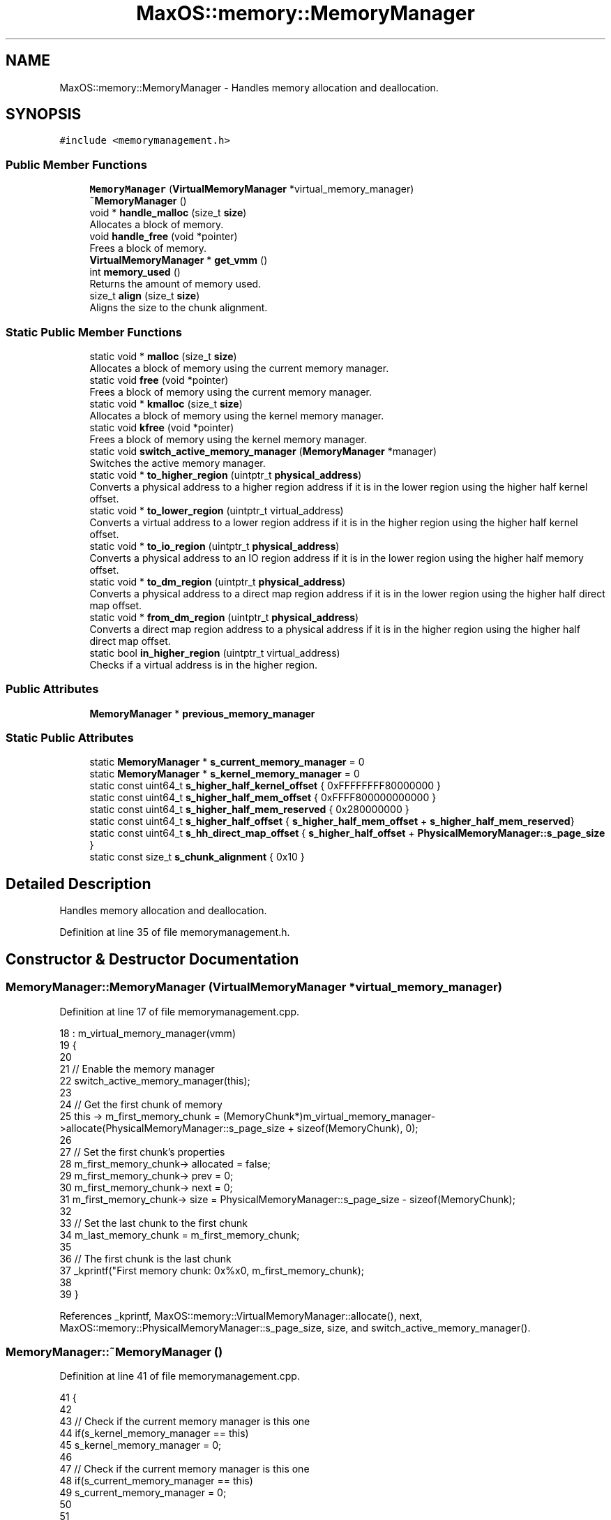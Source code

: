 .TH "MaxOS::memory::MemoryManager" 3 "Sat Mar 29 2025" "Version 0.1" "Max OS" \" -*- nroff -*-
.ad l
.nh
.SH NAME
MaxOS::memory::MemoryManager \- Handles memory allocation and deallocation\&.  

.SH SYNOPSIS
.br
.PP
.PP
\fC#include <memorymanagement\&.h>\fP
.SS "Public Member Functions"

.in +1c
.ti -1c
.RI "\fBMemoryManager\fP (\fBVirtualMemoryManager\fP *virtual_memory_manager)"
.br
.ti -1c
.RI "\fB~MemoryManager\fP ()"
.br
.ti -1c
.RI "void * \fBhandle_malloc\fP (size_t \fBsize\fP)"
.br
.RI "Allocates a block of memory\&. "
.ti -1c
.RI "void \fBhandle_free\fP (void *pointer)"
.br
.RI "Frees a block of memory\&. "
.ti -1c
.RI "\fBVirtualMemoryManager\fP * \fBget_vmm\fP ()"
.br
.ti -1c
.RI "int \fBmemory_used\fP ()"
.br
.RI "Returns the amount of memory used\&. "
.ti -1c
.RI "size_t \fBalign\fP (size_t \fBsize\fP)"
.br
.RI "Aligns the size to the chunk alignment\&. "
.in -1c
.SS "Static Public Member Functions"

.in +1c
.ti -1c
.RI "static void * \fBmalloc\fP (size_t \fBsize\fP)"
.br
.RI "Allocates a block of memory using the current memory manager\&. "
.ti -1c
.RI "static void \fBfree\fP (void *pointer)"
.br
.RI "Frees a block of memory using the current memory manager\&. "
.ti -1c
.RI "static void * \fBkmalloc\fP (size_t \fBsize\fP)"
.br
.RI "Allocates a block of memory using the kernel memory manager\&. "
.ti -1c
.RI "static void \fBkfree\fP (void *pointer)"
.br
.RI "Frees a block of memory using the kernel memory manager\&. "
.ti -1c
.RI "static void \fBswitch_active_memory_manager\fP (\fBMemoryManager\fP *manager)"
.br
.RI "Switches the active memory manager\&. "
.ti -1c
.RI "static void * \fBto_higher_region\fP (uintptr_t \fBphysical_address\fP)"
.br
.RI "Converts a physical address to a higher region address if it is in the lower region using the higher half kernel offset\&. "
.ti -1c
.RI "static void * \fBto_lower_region\fP (uintptr_t virtual_address)"
.br
.RI "Converts a virtual address to a lower region address if it is in the higher region using the higher half kernel offset\&. "
.ti -1c
.RI "static void * \fBto_io_region\fP (uintptr_t \fBphysical_address\fP)"
.br
.RI "Converts a physical address to an IO region address if it is in the lower region using the higher half memory offset\&. "
.ti -1c
.RI "static void * \fBto_dm_region\fP (uintptr_t \fBphysical_address\fP)"
.br
.RI "Converts a physical address to a direct map region address if it is in the lower region using the higher half direct map offset\&. "
.ti -1c
.RI "static void * \fBfrom_dm_region\fP (uintptr_t \fBphysical_address\fP)"
.br
.RI "Converts a direct map region address to a physical address if it is in the higher region using the higher half direct map offset\&. "
.ti -1c
.RI "static bool \fBin_higher_region\fP (uintptr_t virtual_address)"
.br
.RI "Checks if a virtual address is in the higher region\&. "
.in -1c
.SS "Public Attributes"

.in +1c
.ti -1c
.RI "\fBMemoryManager\fP * \fBprevious_memory_manager\fP"
.br
.in -1c
.SS "Static Public Attributes"

.in +1c
.ti -1c
.RI "static \fBMemoryManager\fP * \fBs_current_memory_manager\fP = 0"
.br
.ti -1c
.RI "static \fBMemoryManager\fP * \fBs_kernel_memory_manager\fP = 0"
.br
.ti -1c
.RI "static const uint64_t \fBs_higher_half_kernel_offset\fP { 0xFFFFFFFF80000000 }"
.br
.ti -1c
.RI "static const uint64_t \fBs_higher_half_mem_offset\fP { 0xFFFF800000000000 }"
.br
.ti -1c
.RI "static const uint64_t \fBs_higher_half_mem_reserved\fP { 0x280000000 }"
.br
.ti -1c
.RI "static const uint64_t \fBs_higher_half_offset\fP { \fBs_higher_half_mem_offset\fP + \fBs_higher_half_mem_reserved\fP}"
.br
.ti -1c
.RI "static const uint64_t \fBs_hh_direct_map_offset\fP { \fBs_higher_half_offset\fP + \fBPhysicalMemoryManager::s_page_size\fP }"
.br
.ti -1c
.RI "static const size_t \fBs_chunk_alignment\fP { 0x10 }"
.br
.in -1c
.SH "Detailed Description"
.PP 
Handles memory allocation and deallocation\&. 
.PP
Definition at line 35 of file memorymanagement\&.h\&.
.SH "Constructor & Destructor Documentation"
.PP 
.SS "MemoryManager::MemoryManager (\fBVirtualMemoryManager\fP * virtual_memory_manager)"

.PP
Definition at line 17 of file memorymanagement\&.cpp\&.
.PP
.nf
18 : m_virtual_memory_manager(vmm)
19 {
20 
21     // Enable the memory manager
22     switch_active_memory_manager(this);
23 
24     // Get the first chunk of memory
25     this -> m_first_memory_chunk = (MemoryChunk*)m_virtual_memory_manager->allocate(PhysicalMemoryManager::s_page_size + sizeof(MemoryChunk), 0);
26 
27     // Set the first chunk's properties
28     m_first_memory_chunk-> allocated = false;
29     m_first_memory_chunk-> prev = 0;
30     m_first_memory_chunk-> next = 0;
31     m_first_memory_chunk-> size = PhysicalMemoryManager::s_page_size - sizeof(MemoryChunk);
32 
33     // Set the last chunk to the first chunk
34     m_last_memory_chunk = m_first_memory_chunk;
35 
36     // The first chunk is the last chunk
37     _kprintf("First memory chunk: 0x%x\n", m_first_memory_chunk);
38 
39 }
.fi
.PP
References _kprintf, MaxOS::memory::VirtualMemoryManager::allocate(), next, MaxOS::memory::PhysicalMemoryManager::s_page_size, size, and switch_active_memory_manager()\&.
.SS "MemoryManager::~MemoryManager ()"

.PP
Definition at line 41 of file memorymanagement\&.cpp\&.
.PP
.nf
41                               {
42 
43     // Check if the current memory manager is this one
44     if(s_kernel_memory_manager == this)
45       s_kernel_memory_manager = 0;
46 
47     // Check if the current memory manager is this one
48     if(s_current_memory_manager == this)
49        s_current_memory_manager = 0;
50 
51 
52 }
.fi
.PP
References s_current_memory_manager, and s_kernel_memory_manager\&.
.SH "Member Function Documentation"
.PP 
.SS "size_t MemoryManager::align (size_t size)"

.PP
Aligns the size to the chunk alignment\&. 
.PP
\fBParameters\fP
.RS 4
\fIsize\fP The size to align 
.RE
.PP
\fBReturns\fP
.RS 4
The aligned size 
.RE
.PP

.PP
Definition at line 276 of file memorymanagement\&.cpp\&.
.PP
.nf
276                                        {
277   return (size / s_chunk_alignment + 1) * s_chunk_alignment;
278 }
.fi
.PP
References s_chunk_alignment, and size\&.
.PP
Referenced by handle_malloc()\&.
.SS "void MemoryManager::free (void * pointer)\fC [static]\fP"

.PP
Frees a block of memory using the current memory manager\&. 
.PP
\fBParameters\fP
.RS 4
\fIpointer\fP The pointer to the block 
.RE
.PP

.PP
Definition at line 148 of file memorymanagement\&.cpp\&.
.PP
.nf
148                                       {
149 
150     // Make sure there is a memory manager
151     if(s_current_memory_manager == 0)
152         return;
153 
154     s_current_memory_manager->handle_free(pointer);
155 
156 }
.fi
.PP
References handle_free(), and s_current_memory_manager\&.
.SS "void * MemoryManager::from_dm_region (uintptr_t physical_address)\fC [static]\fP"

.PP
Converts a direct map region address to a physical address if it is in the higher region using the higher half direct map offset\&. 
.PP
\fBParameters\fP
.RS 4
\fIphysical_address\fP The physical address in the direct map region 
.RE
.PP
\fBReturns\fP
.RS 4
The physical address 
.RE
.PP

.PP
Definition at line 345 of file memorymanagement\&.cpp\&.
.PP
.nf
345                                                               {
346 
347   if(physical_address > s_hh_direct_map_offset)
348     return (void*)(physical_address - s_hh_direct_map_offset);
349 
350   // Must be in the lower half
351   return (void*)physical_address;
352 
353 }
.fi
.PP
References physical_address, and s_hh_direct_map_offset\&.
.PP
Referenced by MaxOS::memory::PhysicalMemoryManager::PhysicalMemoryManager()\&.
.SS "\fBVirtualMemoryManager\fP * MemoryManager::get_vmm ()"
Gets the active virtual memory manager 
.PP
\fBReturns\fP
.RS 4
The active virtual memory manager 
.RE
.PP

.PP
Definition at line 388 of file memorymanagement\&.cpp\&.
.PP
.nf
388                                              {
389 
390   // Return the virtual memory manager
391   return m_virtual_memory_manager;
392 
393 }
.fi
.SS "void MemoryManager::handle_free (void * pointer)"

.PP
Frees a block of memory\&. 
.PP
\fBParameters\fP
.RS 4
\fIpointer\fP A pointer to the block 
.RE
.PP

.PP
Definition at line 178 of file memorymanagement\&.cpp\&.
.PP
.nf
178                                              {
179 
180 
181     // If nothing to free then return
182     if(pointer == 0)
183           return;
184 
185     // If block is not in the memory manager's range then return
186     if((uint64_t ) pointer < (uint64_t ) m_first_memory_chunk || (uint64_t ) pointer > (uint64_t ) m_last_memory_chunk)
187         return;
188 
189     // Create a new free chunk
190     MemoryChunk* chunk = (MemoryChunk*)((size_t)pointer - sizeof(MemoryChunk));
191     chunk -> allocated = false;
192 
193     // If there is a free chunk before this chunk then merge them
194     if(chunk -> prev != 0 && !chunk -> prev -> allocated){
195 
196         // Increase the previous chunk's size and remove the current chunk from the linked list
197         chunk->prev->size += chunk->size + sizeof(MemoryChunk);
198         chunk -> prev -> next = chunk -> next;
199 
200         // If there is a next chunk then ensure this chunk is removed from its linked list
201         if(chunk -> next != 0)
202             chunk -> next -> prev = chunk->prev;
203 
204         // Chunk is now the previous chunk
205         chunk = chunk -> prev;
206 
207     }
208 
209     // If there is a free chunk after this chunk then merge them
210     if(chunk -> next != 0 && !chunk -> next -> allocated){
211 
212         // Increase the current chunk's size and remove the next chunk from the linked list
213         chunk -> size += chunk -> next -> size + sizeof(MemoryChunk);
214         chunk -> next = chunk -> next -> next;
215 
216         // Remove the just merged chunk from the linked list
217         if(chunk -> next != 0)
218             chunk -> next -> prev = chunk;
219 
220     }
221 }
.fi
.PP
References next, MaxOS::memory::MemoryChunk::prev, size, and MaxOS::memory::MemoryChunk::size\&.
.PP
Referenced by free(), and kfree()\&.
.SS "void * MemoryManager::handle_malloc (size_t size)"

.PP
Allocates a block of memory\&. 
.PP
\fBParameters\fP
.RS 4
\fIsize\fP The size of the block to allocate 
.RE
.PP
\fBReturns\fP
.RS 4
A pointer to the block, or nullptr if no block is available 
.RE
.PP

.PP
Definition at line 92 of file memorymanagement\&.cpp\&.
.PP
.nf
92                                               {
93   MemoryChunk* result = 0;
94 
95   // Don't allocate a block of size 0
96   if(size == 0)
97     return 0;
98 
99   // Size must include the size of the chunk and be aligned
100   size = align(size + sizeof(MemoryChunk));
101 
102   // Find the next free chunk that is big enough
103   for (MemoryChunk* chunk = m_first_memory_chunk; chunk != 0 && result == 0; chunk = chunk->next) {
104     if(chunk -> size > size && !chunk -> allocated)
105       result = chunk;
106   }
107 
108   // If there is no free chunk then expand the heap
109   if(result == 0)
110     result = expand_heap(size);
111 
112   // If there is not enough space to create a new chunk then just allocate the current chunk
113   if(result -> size < size + sizeof(MemoryChunk) + 1) {
114     result->allocated = true;
115     return (void *)(((size_t)result) + sizeof(MemoryChunk));
116   }
117 
118   // Create a new chunk after the current one
119   MemoryChunk* temp = (MemoryChunk*)((size_t)result + sizeof(MemoryChunk) + size);
120 
121   // Set the new chunk's properties and insert it into the linked list
122   temp -> allocated = false;
123   temp -> size =  result->size - size - sizeof(MemoryChunk);
124   temp -> prev = result;
125   temp -> next = result -> next;
126 
127   // If there is a chunk after the current one then set its previous to the new chunk
128   if(temp -> next != 0)
129     temp -> next -> prev = temp;
130 
131   // Current chunk is now allocated and is pointing to the new chunk
132   result->size = size;
133   result -> allocated = true;
134   result->next = temp;
135 
136   // Update the last memory chunk if necessary
137   if(result == m_last_memory_chunk)
138     m_last_memory_chunk = temp;
139 
140   return (void*)(((size_t)result) + sizeof(MemoryChunk));
141 }
.fi
.PP
References align(), MaxOS::memory::MemoryChunk::allocated, next, MaxOS::memory::MemoryChunk::next, size, and MaxOS::memory::MemoryChunk::size\&.
.PP
Referenced by kmalloc(), and malloc()\&.
.SS "bool MemoryManager::in_higher_region (uintptr_t virtual_address)\fC [static]\fP"

.PP
Checks if a virtual address is in the higher region\&. 
.PP
\fBParameters\fP
.RS 4
\fIvirtual_address\fP The virtual address 
.RE
.PP
\fBReturns\fP
.RS 4
True if the address is in the higher region, false otherwise 
.RE
.PP

.PP
Definition at line 361 of file memorymanagement\&.cpp\&.
.PP
.nf
361                                                               {
362   return virtual_address & (1l << 62);
363 }
.fi
.PP
References MaxOS::drivers::peripherals::l\&.
.PP
Referenced by MaxOS::memory::PhysicalMemoryManager::map(), and MaxOS::system::CPU::prepare_for_panic()\&.
.SS "void MemoryManager::kfree (void * pointer)\fC [static]\fP"

.PP
Frees a block of memory using the kernel memory manager\&. 
.PP
\fBParameters\fP
.RS 4
\fIpointer\fP The pointer to the block 
.RE
.PP

.PP
Definition at line 163 of file memorymanagement\&.cpp\&.
.PP
.nf
163                                        {
164 
165     // Make sure there is a kernel memory manager
166     if(s_kernel_memory_manager == 0)
167         return;
168 
169     s_kernel_memory_manager->handle_free(pointer);
170 
171 }
.fi
.PP
References handle_free(), and s_kernel_memory_manager\&.
.PP
Referenced by operator delete(), and operator delete[]()\&.
.SS "void * MemoryManager::kmalloc (size_t size)\fC [static]\fP"

.PP
Allocates a block of memory using the kernel memory manager\&. 
.PP
\fBParameters\fP
.RS 4
\fIsize\fP The size of the block 
.RE
.PP
\fBReturns\fP
.RS 4
The pointer to the block, or nullptr if no block is available 
.RE
.PP

.PP
Definition at line 76 of file memorymanagement\&.cpp\&.
.PP
.nf
76                                         {
77 
78   // Make sure there is a kernel memory manager
79   if(s_kernel_memory_manager == 0)
80     return 0;
81 
82   return s_kernel_memory_manager->handle_malloc(size);
83 
84 }
.fi
.PP
References handle_malloc(), s_kernel_memory_manager, and size\&.
.PP
Referenced by operator new(), and operator new[]()\&.
.SS "void * MemoryManager::malloc (size_t size)\fC [static]\fP"

.PP
Allocates a block of memory using the current memory manager\&. 
.PP
\fBParameters\fP
.RS 4
\fIsize\fP size of the block 
.RE
.PP
\fBReturns\fP
.RS 4
a pointer to the block, 0 if no block is available or no memory manager is set 
.RE
.PP

.PP
Definition at line 60 of file memorymanagement\&.cpp\&.
.PP
.nf
60                                        {
61 
62     // Make sure there is somthing to do the allocation
63     if(s_current_memory_manager == 0)
64             return 0;
65 
66     return s_current_memory_manager->handle_malloc(size);
67 
68 }
.fi
.PP
References handle_malloc(), s_current_memory_manager, and size\&.
.SS "int MemoryManager::memory_used ()"

.PP
Returns the amount of memory used\&. 
.PP
\fBReturns\fP
.RS 4
The amount of memory used 
.RE
.PP

.PP
Definition at line 259 of file memorymanagement\&.cpp\&.
.PP
.nf
259                                {
260 
261         int result = 0;
262 
263         // Loop through all the chunks and add up the size of the allocated chunks
264         for (MemoryChunk* chunk = m_first_memory_chunk; chunk != 0; chunk = chunk->next)
265             if(chunk -> allocated)
266                 result += chunk -> size;
267 
268         return result;
269 }
.fi
.PP
References MaxOS::memory::MemoryChunk::next, and size\&.
.SS "void MemoryManager::switch_active_memory_manager (\fBMemoryManager\fP * manager)\fC [static]\fP"

.PP
Switches the active memory manager\&. 
.PP
\fBParameters\fP
.RS 4
\fImanager\fP The new memory manager 
.RE
.PP

.PP
Definition at line 370 of file memorymanagement\&.cpp\&.
.PP
.nf
370                                                                        {
371 
372   // Make sure there is a manager
373   if(manager == nullptr)
374     return;
375 
376   // Switch the address space
377   asm volatile("mov %0, %%cr3" :: "r"((uint64_t)manager->m_virtual_memory_manager->get_pml4_root_address_physical()) : "memory");
378 
379   // Set the active memory manager
380   s_current_memory_manager = manager;
381 
382 }
.fi
.PP
References MaxOS::memory::VirtualMemoryManager::get_pml4_root_address_physical(), and s_current_memory_manager\&.
.PP
Referenced by MemoryManager()\&.
.SS "void * MemoryManager::to_dm_region (uintptr_t physical_address)\fC [static]\fP"

.PP
Converts a physical address to a direct map region address if it is in the lower region using the higher half direct map offset\&. 
.PP
\fBParameters\fP
.RS 4
\fIphysical_address\fP The physical address 
.RE
.PP
\fBReturns\fP
.RS 4
The direct map region address 
.RE
.PP

.PP
Definition at line 330 of file memorymanagement\&.cpp\&.
.PP
.nf
330                                                             {
331 
332   if(physical_address < s_higher_half_offset)
333     return (void*)(physical_address + s_hh_direct_map_offset);
334 
335   // Must be in the higher half
336   return (void*)physical_address;
337 
338 }
.fi
.PP
References physical_address, s_hh_direct_map_offset, and s_higher_half_offset\&.
.PP
Referenced by MaxOS::memory::VirtualMemoryManager::VirtualMemoryManager()\&.
.SS "void * MemoryManager::to_higher_region (uintptr_t physical_address)\fC [static]\fP"

.PP
Converts a physical address to a higher region address if it is in the lower region using the higher half kernel offset\&. 
.PP
\fBParameters\fP
.RS 4
\fIphysical_address\fP The physical address 
.RE
.PP
\fBReturns\fP
.RS 4
The higher region address 
.RE
.PP

.PP
Definition at line 285 of file memorymanagement\&.cpp\&.
.PP
.nf
285                                                                 {
286 
287   // If it's in the lower half then add the offset
288   if(physical_address < s_higher_half_kernel_offset)
289     return (void*)(physical_address + s_higher_half_kernel_offset);
290 
291   // Must be in the higher half
292   return (void*)physical_address;
293 
294 }
.fi
.PP
References physical_address, and s_higher_half_kernel_offset\&.
.SS "void * MemoryManager::to_io_region (uintptr_t physical_address)\fC [static]\fP"

.PP
Converts a physical address to an IO region address if it is in the lower region using the higher half memory offset\&. 
.PP
\fBParameters\fP
.RS 4
\fIphysical_address\fP The physical address 
.RE
.PP
\fBReturns\fP
.RS 4
The IO region address 
.RE
.PP

.PP
Definition at line 315 of file memorymanagement\&.cpp\&.
.PP
.nf
315                                                             {
316 
317   if(physical_address < s_higher_half_mem_offset)
318     return (void*)(physical_address + s_higher_half_mem_offset);
319 
320   // Must be in the higher half
321   return (void*)physical_address;
322 
323 }
.fi
.PP
References physical_address, and s_higher_half_mem_offset\&.
.SS "void * MemoryManager::to_lower_region (uintptr_t virtual_address)\fC [static]\fP"

.PP
Converts a virtual address to a lower region address if it is in the higher region using the higher half kernel offset\&. 
.PP
\fBParameters\fP
.RS 4
\fIvirtual_address\fP The virtual address 
.RE
.PP
\fBReturns\fP
.RS 4
The lower region address 
.RE
.PP

.PP
Definition at line 301 of file memorymanagement\&.cpp\&.
.PP
.nf
301                                                               {
302   // If it's in the lower half then add the offset
303   if(virtual_address > s_higher_half_kernel_offset)
304     return (void*)(virtual_address - s_higher_half_kernel_offset);
305 
306   // Must be in the lower half
307   return (void*)virtual_address;
308 }
.fi
.PP
References s_higher_half_kernel_offset\&.
.PP
Referenced by MaxOS::memory::VirtualMemoryManager::VirtualMemoryManager()\&.
.SH "Member Data Documentation"
.PP 
.SS "\fBMemoryManager\fP* MaxOS::memory::MemoryManager::previous_memory_manager"

.PP
Definition at line 58 of file memorymanagement\&.h\&.
.SS "const size_t MaxOS::memory::MemoryManager::s_chunk_alignment { 0x10 }\fC [static]\fP"

.PP
Definition at line 56 of file memorymanagement\&.h\&.
.PP
Referenced by align()\&.
.SS "\fBMemoryManager\fP * MemoryManager::s_current_memory_manager = 0\fC [static]\fP"

.PP
Definition at line 46 of file memorymanagement\&.h\&.
.PP
Referenced by free(), malloc(), switch_active_memory_manager(), and ~MemoryManager()\&.
.SS "const uint64_t MaxOS::memory::MemoryManager::s_hh_direct_map_offset { \fBs_higher_half_offset\fP + \fBPhysicalMemoryManager::s_page_size\fP }\fC [static]\fP"

.PP
Definition at line 53 of file memorymanagement\&.h\&.
.PP
Referenced by from_dm_region(), MaxOS::memory::PhysicalMemoryManager::PhysicalMemoryManager(), to_dm_region(), and MaxOS::memory::VirtualMemoryManager::VirtualMemoryManager()\&.
.SS "const uint64_t MaxOS::memory::MemoryManager::s_higher_half_kernel_offset { 0xFFFFFFFF80000000 }\fC [static]\fP"

.PP
Definition at line 49 of file memorymanagement\&.h\&.
.PP
Referenced by to_higher_region(), and to_lower_region()\&.
.SS "const uint64_t MaxOS::memory::MemoryManager::s_higher_half_mem_offset { 0xFFFF800000000000 }\fC [static]\fP"

.PP
Definition at line 50 of file memorymanagement\&.h\&.
.PP
Referenced by to_io_region()\&.
.SS "const uint64_t MaxOS::memory::MemoryManager::s_higher_half_mem_reserved { 0x280000000 }\fC [static]\fP"

.PP
Definition at line 51 of file memorymanagement\&.h\&.
.SS "const uint64_t MaxOS::memory::MemoryManager::s_higher_half_offset { \fBs_higher_half_mem_offset\fP + \fBs_higher_half_mem_reserved\fP}\fC [static]\fP"

.PP
Definition at line 52 of file memorymanagement\&.h\&.
.PP
Referenced by to_dm_region()\&.
.SS "\fBMemoryManager\fP * MemoryManager::s_kernel_memory_manager = 0\fC [static]\fP"

.PP
Definition at line 47 of file memorymanagement\&.h\&.
.PP
Referenced by kfree(), kmalloc(), and ~MemoryManager()\&.

.SH "Author"
.PP 
Generated automatically by Doxygen for Max OS from the source code\&.
